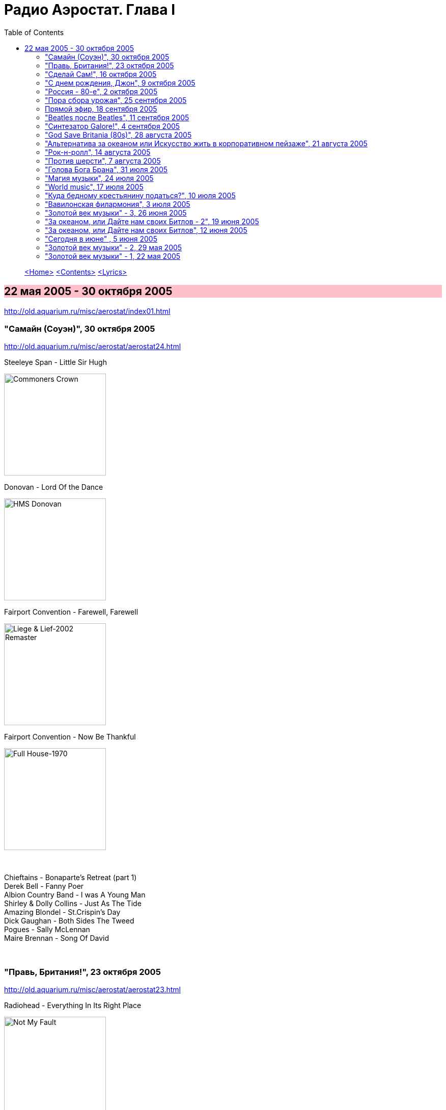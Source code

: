 = Радио Аэростат. Глава I
:toc: left

> link:aerostat.html[<Home>]
> link:toc.html[<Contents>]
> link:lyrics.html[<Lyrics>]

== 22 мая 2005 - 30 октября 2005

<http://old.aquarium.ru/misc/aerostat/index01.html>

++++
<style>
h2 {
  background-color: #FFC0CB;
}
h3 {
  clear: both;
}
</style>
++++

=== "Самайн (Соуэн)", 30 октября 2005

<http://old.aquarium.ru/misc/aerostat/aerostat24.html>

.Steeleye Span - Little Sir Hugh
image:STEELEYE SPAN/Steeleye Span - Commoners Crown/cover.jpg[Commoners Crown,200,200,role="thumb left"]

.Donovan - Lord Of the Dance
image:DONOVAN/Donovan - HMS Donovan/cover.jpg[HMS Donovan,200,200,role="thumb left"]

.Fairport Convention - Farewell, Farewell
image:FAIRPORT CONVENTION/Fairport Convention-Liege & Lief-2002 Remaster/Fairport Convention - Liege & Lief.jpg[Liege & Lief-2002 Remaster,200,200,role="thumb left"]

.Fairport Convention - Now Be Thankful
image:FAIRPORT CONVENTION/Fairport Convention-Full House-1970/Fairport Convention - Full House - front.jpg[Full House-1970,200,200,role="thumb left"]

++++
<br clear="both">
++++

[%hardbreaks]
Chieftains - Bonaparte's Retreat (part 1)
Derek Bell - Fanny Poer
Albion Country Band - I was A Young Man
Shirley & Dolly Collins - Just As The Tide
Amazing Blondel - St.Crispin's Day
Dick Gaughan - Both Sides The Tweed
Pogues - Sally McLennan
Maire Brennan - Song Of David

++++
<br clear="both">
++++

=== "Правь, Британия!", 23 октября 2005

<http://old.aquarium.ru/misc/aerostat/aerostat23.html>

.Radiohead - Everything In Its Right Place
image:RADIOHEAD/Radiohead - Not My Fault/cover.png[Not My Fault,200,200,role="thumb left"]

[%hardbreaks]
Right Said Fred - I Love You But I Don't Like You
Annie Lennox - No More I Love You's
The High Llamas - Literature Is Fluff
Oasis - Don't Look Back In Anger
Blur - Beetlebum
Ocean Colour Scene - The Circle
Looper - On The Flipside

++++
<br clear="both">
++++

=== "Сделай Сам!", 16 октября 2005

<http://old.aquarium.ru/misc/aerostat/aerostat22.html>

.Cotton Mather - Glory Eyes
image:COTTON MATHER/Cotton Mather - The Big Picture/cover.png[The Big Picture,200,200,role="thumb left"]

.Cotton Mather - link:COTTON%20MATHER/Cotton%20Mather%20-%20Kon%20Tiki/lyrics/kontiki.html#_lily_dreams_on[Lily Dreams On]
image:COTTON MATHER/Cotton Mather - Kon Tiki/Folder.jpg[Kon Tiki,200,200,role="thumb left"]

.Eels - Novocaine For the Soul
image:EELS/Eels - Beautiful Freak/Folder.jpg[Beautiful Freak,200,200,role="thumb left"]

.Red Hot Chili Peppers - Cabron
image:RED HOT CHILI PEPPERS/Red Hot Chilli Peppers - By the way/cover.jpg[By the way,200,200,role="thumb left"]

++++
<br clear="both">
++++

.Elliot Smith - XO Waltz
image:ELLIOTT SMITH/Elliott Smith - XO/cover.jpg[XO,200,200,role="thumb left"]

[%hardbreaks]
Magnetic Fields - Lets Pretend We're Bunny Rabbits
Apples In Stereo - Lying With A Friend
Beck - O Maria
Cake - Satan Is My Motor
Sixpence None The Richer - Kiss Me

++++
<br clear="both">
++++

=== "С днем рождения, Джон", 9 октября 2005

<http://old.aquarium.ru/misc/aerostat/aerostat21.html>

.Beatles - Strawberry Fields Forever
image:THE BEATLES/1967b - Magical Mystery Tour/cover.jpg[Magical Mystery Tour,200,200,role="thumb left"]

.Beatles - Happiness Is A Warm Gun
image:THE BEATLES/The Beatles - White Album CD 1/cover.jpg[White Album CD 1,200,200,role="thumb left"]

.Paul McCartney - Here Today
image:PAUL MCCARTNEY/Paul McCartney - Tug Of War/cover.jpg[Tug Of War,200,200,role="thumb left"]

[%hardbreaks]
Beatles - It Won't Be Long
Beatles - In My Life
Beatles - Tomorrow Never Knows
John Lennon - God
John Lennon - Instant Karma
John Lennon - Mind Games
George Harrison - All Those Years Ago
Beatles - Free As A Bird

++++
<br clear="both">
++++

=== "Россия - 80-е", 2 октября 2005

<http://old.aquarium.ru/misc/aerostat/aerostat20.html>

[%hardbreaks]
Санкт-Петербург - Сердце Камня
Майк Науменко - Сладкая N
Кино - Это не любовь
Наутилус Помпилиус - Монгольская степь
Настя - Белые волки
Янка - Гори, гори ясно
Александр Башлачев - Время колокольчиков
Странные Игры - Хоровод
Звуки Му - Досуги-буги
Секрет - Моя Любовь На Пятом Этаже

++++
<br clear="both">
++++

=== "Пора сбора урожая", 25 сентября 2005

<http://old.aquarium.ru/misc/aerostat/aerostat19.html>

.Sigur Ros - Glosoli
image:SIGUR ROS/Sigur Ros - Takk (V0)/Takk.jpg[Takk (V0),200,200,role="thumb left"]

.Paul McCartney - link:PAUL%20MCCARTNEY/Paul%20McCartney%20-%20Chaos%20And%20Creation%20In%20The%20Backyard/lyrics/backyard.html#_english_tea[English Tea]
image:PAUL MCCARTNEY/Paul McCartney - Chaos And Creation In The Backyard/cover.jpg[Chaos And Creation In The Backyard,200,200,role="thumb left"]

.Damien Rice - Unplayed Piano
image:DAMIEN RICE/Damien Rice/cover.jpg[Damien Rice,200,200,role="thumb left"]

[%hardbreaks]
Rolling Stones - She Saw Me Coming
Gorillaz - Last Liven Souls
Feeder - Tumble And Fall
Richard Thompson - Let It Blow
Daft Punk - Human After All
Albert Kuvezin & Yat-Kha - In-A-Gadda-Da-Vida

++++
<br clear="both">
++++

=== Прямой эфир, 18 сентября 2005

<http://old.aquarium.ru/misc/aerostat/aerostat18.html>

.Tom Petty - link:TOM%20PETTY/Tom%20Petty%20-%20Echo/lyrics/echo.html#_accused_of_love[Accused Of Love]
image:TOM PETTY/Tom Petty - Echo/cover.jpg[Echo,200,200,role="thumb left"]

.Red Hot Chili Peppers - Eskimo
image:RED HOT CHILI PEPPERS/Red Hot Chilli Peppers - Unpublished Songs/cover.jpg[Unpublished Songs,200,200,role="thumb left"]

[%hardbreaks]
Srila Gurudeva - Sri Guru Vandana
System Of A Down - Radio/Video
Mary Hopkin - Sparrow

++++
<br clear="both">
++++

=== "Beatles после Beatles", 11 сентября 2005

<http://old.aquarium.ru/misc/aerostat/aerostat17.html>

.George Harrison - My Sweet Lord
image:GEORGE HARRISON/George Harrison - Live In Japan CD2/cover.jpg[Live In Japan CD2,200,200,role="thumb left"]

.Paul McCartney - Junk
image:PAUL MCCARTNEY/Paul McCartney 1970 - McCartney/cover.jpg[McCartney,200,200,role="thumb left"]

.Paul McCartney - link:PAUL%20MCCARTNEY/Paul%20McCartney%20-%20Pipes%20Of%20Peace/lyrics/peace.html#_pipes_of_peace[Pipes Of Peace]
image:PAUL MCCARTNEY/Paul McCartney - Pipes Of Peace/image086.jpg[Pipes Of Peace,200,200,role="thumb left"]

[%hardbreaks]
John Lennon - Hold On
Ringo Starr - Weight Of The World
George Harrison - Life Itself
Paul McCartney - I'm Carrying
John Lennon - Surprise, Surprise
John Lennon - Watching The Wheels
George Harrison - Between The Devil And The Deep Blue Sea
Beatles - Real Love

++++
<br clear="both">
++++

=== "Синтезатор Galore!", 4 сентября 2005

<http://old.aquarium.ru/misc/aerostat/aerostat16.html>

.Brian Eno - By This River
image:BRIAN ENO/Brian Eno - Before & After Science/cover.jpg[Before & After Science,200,200,role="thumb left"]

.Mum - Green Grass Of Tunnel
image:MUM/Mum - Finally We Are No One/cover.jpg[Finally We Are No One,200,200,role="thumb left"]

[%hardbreaks]
Nobukazu Takemura - Fallslake
Schneider TM - Reality Check
Aphex Twin - afx237v7
Massive Attack - I Against I
Tricky - Diss Never
Klutch - Tray Buffet
Nobukazu Takemura - Wandering

++++
<br clear="both">
++++

=== "God Save Britania (80s)", 28 августа 2005

<http://old.aquarium.ru/misc/aerostat/aerostat15.html>

.Cocteau Twins - Iceblink Luck
image:Cocteau Twins/Cocteau Twins - 1991 CD Single Box Set/Cocteau Twins - 09 Iceblink Luck/covers.jpg[09 Iceblink Luck,200,200,role="thumb left"]

.Orchestral Manoeuvres in the Dark - Enola Gay
image:Orchestral Manoeuvres in the Dark/1980 - Organisation/cover.jpg[Organisation,200,200,role="thumb left"]

.Cure - Friday I'm In Love
image:THE CURE/1992 - Wish/cover.jpg[Wish,200,200,role="thumb left"]

[%hardbreaks]
Human League - Fashination
Associates - Breakfast
Soft Cell - Tainted Love
Ultravox - Reap The Wild Wind
Bowie/Queen - Under Pressure
Smiths - There's The Light That Never Goes Out

++++
<br clear="both">
++++

=== "Альтернатива за океаном или Искусство жить в корпоративном пейзаже", 21 августа 2005

<http://old.aquarium.ru/misc/aerostat/aerostat14.html>

.R.E.M. - link:REM/REM%20-%20Document/lyrics/document.html#_welcome_to_the_occupation[Welcome To The Occupation]
image:REM/REM - Document/cover.jpg[Document,200,200,role="thumb left"]

.R.E.M. - link:REM/REM%20-%20Eponymous/lyrics/eponymous.html#_it_s_the_end_of_the_world[It's The End Of The World]
image:REM/REM - Eponymous/cover.jpg[Eponymous,200,200,role="thumb left"]

.Tom Waits - link:TOM%20WAITS/Tom%20Waits%201987%20-%20Franks%20Wild%20Years/lyrics/franks.html#_innocent_when_you_dream[Innocent When You Dream]
image:TOM WAITS/Tom Waits 1987 - Franks Wild Years/cover.jpg[Franks Wild Years,200,200,role="thumb left"]

.Guided By Voices - Surgical Focus
image:Guided By Voices 1999 - Do the Collapse/cover.jpg[Do the Collapse,200,200,role="thumb left"]

++++
<br clear="both">
++++

.Tom Petty - Mary Jane's Last Dance
image:TOM PETTY/Tom Petty And The Heartbreakers - Greatest Hits/cover.jpg[Greatest Hits,200,200,role="thumb left"]

.Crowded House - Nails In My Feet
image:CROWDED HOUSE/1993 - Together Alone/front.jpg[Together Alone,200,200,role="thumb left"]

.Tom Petty - link:TOM%20PETTY/Tom%20Petty%201994%20-%20Wildflowers/lyrics/wildflowers.html#_wildflowers[Wildflowers]
image:TOM PETTY/Tom Petty 1994 - Wildflowers/cover.jpg[Wildflowers,200,200,role="thumb left"]

[%hardbreaks]
Laurie Anderson - O Superman
Cars - You Might Think

++++
<br clear="both">
++++

=== "Рок-н-ролл", 14 августа 2005

<http://old.aquarium.ru/misc/aerostat/aerostat13.html>

.Roy Orbison - Lana
image:Roy Orbison/Roy Orbison - Crying/cover.jpg[Crying,200,200,role="thumb left"]

[%hardbreaks]
Little Richard - I Hear You Knocking
Bill Haley & The Comets - Shake, Rattle and Roll
Elvis Presley - Blue Moon of Kentucky
Everly Brothers - All I Have To Do Is Dream
Neil Sedaka - Happy Birthday Sweet Sixteen
Jerry Lee Lewis - Great Balls Of Fire
Buddy Holly - Everyday
Roy Orbison - Only The Lonely
Elvis Presley - I Want You, I Need You, I Love You
Neil Sedaka - Calendar Girl
Little Richard - Tutti Frutti
Bill Haley - Rock Around The Clock
Elvis Presley - His Latest Flame

++++
<br clear="both">
++++

=== "Против шерсти", 7 августа 2005

<http://old.aquarium.ru/misc/aerostat/aerostat12.html>

.Blondie - link:Blondie%20-%20Greatest%20Hits/lyrics/blondie.html#_sunday_girl[Sunday Girl]
image:Blondie - Greatest Hits/cover.jpg[Greatest Hits,200,200,role="thumb left"]

[%hardbreaks]
System Of A Down - Chic 'N' Stu
Sex Pistols - Anarchy in the UK
Clash - I Fought The Law
Stranglers - Nice And Sleazy
Dead Kennedys - California Uber Alles
Iggy Pop - The Passenger
Specials - A Message To You, Rudy
Pogues - Sally McLennan
Prodigy - Firestarter
System Of A Down - Chop Suey!

++++
<br clear="both">
++++

=== "Голова Бога Брана", 31 июля 2005

<http://old.aquarium.ru/misc/aerostat/aerostat11.html>

.Steeleye Span - link:STEELEYE%20SPAN/Steeleye%20Span%20-%20Parcel%20Of%20Rogues/lyrics/rogues.html#_rogues_in_a_nation[Rogues in a Nation]
image:STEELEYE SPAN/Steeleye Span - Parcel Of Rogues/cover.jpg[Parcel Of Rogues,200,200,role="thumb left"]

.Silly Wizard - With Me Dog And Gun
image:SILLY WIZARD/Silly Wizard - So Many Partings/cover.jpg[So Many Partings,200,200,role="thumb left"]

.Silly Wizard - Sweet Dublin Bay
image:SILLY WIZARD/Silly Wizard - Kiss The Tears Away/cover.jpg[Kiss The Tears Away,200,200,role="thumb left"]

[%hardbreaks]
Chieftains - An Speic Seoigheach
Richard Thompson - I Feel So Good
5 Hand Reel - For a'That
Dick Gaughan - Jock Of Hazeldean
The Pogues - Streams Of Whiskey
Andy Stewart - Hold Your Tongue Dear Sally

++++
<br clear="both">
++++

=== "Магия музыки", 24 июля 2005

<http://old.aquarium.ru/misc/aerostat/aerostat10.html>

.Donovan - Hi, It's Been A Long Time
image:DONOVAN/Donovan - Hurdy Gurdy Man/cover.jpg[Hurdy Gurdy Man,200,200,role="thumb left"]

.Donovan - Lovely Day
image:DONOVAN/Donovan - Brother Sun, Sister Moon/Folder.jpg[Brother Sun Sister Moon,200,200,role="thumb left"]

.Beatles - And Your Bird Can Sing
image:THE BEATLES/1966 - Revolver/cover.jpg[Revolver,200,200,role="thumb left"]

.Mary Hopkin - Goodbye
image:MARY HOPKIN/Mary Hopkin - Those Were The Days/cover.jpg[Those Were The Days,200,200,role="thumb left"]

++++
<br clear="both">
++++

[%hardbreaks]
Tyrannosaurus Rex - Great Horse
Beatles - Here There And Everywhere
Rolling Stones - Ruby Tuesday
Traffic - Paper Sun
Kinks - Days
Idle Race - No More Sad Songs
Family - No Mule's Fool
The Who - I Can't Reach You

++++
<br clear="both">
++++

=== "World music", 17 июля 2005

<http://old.aquarium.ru/misc/aerostat/aerostat09.html>

.Krishna Das - Hara Hara Mahadev
image:KRISHNA DAS/The Greatest Hits of the Kali Yuga/cover.jpg[The Greatest Hits of the Kali Yuga,200,200,role="thumb left"]

.Juluka - Wasa Friday
image:Juluka - Ubuhle Bemvelo/cover.png[Ubuhle Bemvelo,200,200,role="thumb left"]

[%hardbreaks]
Harry Belafonte - Jamaica Farewell
Jagjit & Chitra Singh - Hey Govinda Hey Gopala
Dr. John - Ki Ya Gris Gris
Ondar - Tuva Groove
Paban Das Baul - Ki Ki Do Ya
Ryuichi Sakamoto - Okinava Song

++++
<br clear="both">
++++

=== "Куда бедному крестьянину податься?", 10 июля 2005

<http://old.aquarium.ru/misc/aerostat/aerostat08.html>

.Don McLean - link:Don%20McLean%20-%20American%20Pie/lyrics/mclean.html#_american_pie[American Pie]
image:Don McLean - American Pie/cover.jpg[American Pie,200,200,role="thumb left"]

.Cat Stevens - My Lady D'Arbanville
image:CAT STEVENS/Cat Stevens - The Very Best Of/cover.jpg[The Very Best Of,200,200,role="thumb left"]

[%hardbreaks]
T.Rex - Raw Ramp (part 1)
Cat Stevens - Ruby Love
Don McLean - Vincent
Thin Lizzie - Whiskey In The Jar
David Bowie - Life On Mars
Slade - Far Far Away
T.Rex - Ballrooms Of Mars

++++
<br clear="both">
++++

=== "Вавилонская филармония", 3 июля 2005

<http://old.aquarium.ru/misc/aerostat/aerostat07.html>

.Jethro Tull - link:JETHRO%20TULL/1972%20%20Thick%20As%20A%20Brick/lyrics/brick.html[Thick As A Brick] 
image:JETHRO TULL/1972  Thick As A Brick/cover.jpg[Thick As A Brick,200,200,role="thumb left"]

.Robert Wyatt - Sea Song
image:ROBERT WYATT/Robert Wyatt - Rock Bottom/Folder.gif[Rock Bottom,200,200,role="thumb left"]

[%hardbreaks]
Electric Light Orchestra - I Can't Get It Out Of My Head
Gentle Giant - Advent Of Panurg
Emerson, Lake & Palmer - Endless Enigma
Terry Riley - Lazy Afternoon
Kraftwerk - Radioactivity

++++
<br clear="both">
++++

=== "Золотой век музыки" - 3, 26 июня 2005

<http://old.aquarium.ru/misc/aerostat/aerostat06.html>

.Procol Harum - Magdalene (My Regal Zonophone)
image:PROCOL HARUM/1968 - Shine On Brightly/cover.jpg[Shine On Brightly,200,200,role="thumb left"]

.Donovan - link:DONOVAN/Donovan%20-%20Brother%20Sun,%20Sister%20Moon/lyrics/moon.html#_brother_sun_sister_moon[Brother Sun, Sister Moon]
image:DONOVAN/Donovan - Brother Sun, Sister Moon/Folder.jpg[Brother Sun Sister Moon,200,200,role="thumb left"]

[%hardbreaks]
Idle Race - Follow Me Follow
Move - Blackberry Way
Scaffold - Lily The Pink
Herman's Hermits - No Milk Today
The Troggs - Love Is All Around
Cream - White Room
The Small Faces - Itchikoo Park
Manfred Mann - My Name Is Jack
Chad & Jeremy - Summer Song

++++
<br clear="both">
++++

=== "За океаном, или Дайте нам своих Битлов - 2", 19 июня 2005

<http://old.aquarium.ru/misc/aerostat/aerostat05.html>

.Simon & Garfunkel - link:SIMON%20&%20GARFUNKEL/Simon%20&%20Garfunkel%20-%20Parsley,%20Sage,%20Rosemary%20and%20Thyme/lyrics/parsley.html#_scarborough_fair_canticle[Scarborough Fair]
image:SIMON & GARFUNKEL/Simon & Garfunkel - Parsley, Sage, Rosemary and Thyme/cover.jpg[Parsley Sage Rosemary and Thyme,200,200,role="thumb left"]

.Doors - link:DOORS/1968%20-%20Waiting%20For%20The%20Sun/lyrics/waiting.html#_love_street[Love Street]
image:DOORS/1968 - Waiting For The Sun/Waiting For The Sun.jpg[Waiting For The Sun,200,200,role="thumb left"]

.Velvet Underground - link:Velvet%20Undeground/Velvet%20Underground%20-%20The%20Best%20of%20the%20Velvet%20Underground/lyrics/velvet.html#_stephanie_says[Stephanie Says]
image:Velvet Undeground/Velvet Underground - The Best of the Velvet Underground/cover.jpg[The Best of the Velvet Underground,200,200,role="thumb left"]

.Beach Boys - Heroes And Villains
image:The Beach Boys/Smiley Smile/folder.jpg[Smiley Smile,200,200,role="thumb left"]

++++
<br clear="both">
++++

.The Mamas And The Papas - Dream A Little Dream For Me
image:THE MAMAS AND THE PAPAS/The Mamas & The Papas - Greatest Hits/cover.jpg[Greatest Hits,200,200,role="thumb left"]

[%hardbreaks]
The Left Banke - Pretty Ballerina
Captain Beefheart - My Human Gets Me Blues
Melanie - Baby Day
Monkees - We're the Monkees
Sopwith Camel - Hello Hello
Beach Boys - Good Vibrations

++++
<br clear="both">
++++

=== "За океаном, или Дайте нам своих Битлов", 12 июня 2005

<http://old.aquarium.ru/misc/aerostat/aerostat04.html>

.Bob Dylan - link:BOB%20DYLAN/Bob%20Dylan%201963%20-%20Blowing%20In%20The%20Wind/lyrics/blowing.html#_i_want_you[I Want You]
image:BOB DYLAN/Bob Dylan 1963 - Blowing In The Wind/cover.jpg[Blowing In The Wind,200,200,role="thumb left"]

.Loving Spoonful - Butchie's Tune
image:Lovin Spoonful - Daydream/cover.jpg[Daydream,200,200,role="thumb left"]

.Joni Mitchell - Songs to Aging Children Come
image:JONI MITCHELL/Joni Mitchell - Clouds/cover.jpg[Clouds,200,200,role="thumb left"]

.The Mamas And The Papas - Monday Monday
image:THE MAMAS AND THE PAPAS/The Mamas & The Papas - Greatest Hits/cover.jpg[Greatest Hits,200,200,role="thumb left"]

++++
<br clear="both">
++++

.Grateful Dead - Uncle John's Band
image:GRATEFUL DEAD/Grateful Dead - Workingman_s Dead/Folder.jpg[Workingman_s Dead,200,200,role="thumb left"]

[%hardbreaks]
Byrds - Wild Mountain Thyme
Iron Butterfly - Her Favourite Style
Buffalo Springfield - For What it's worth
Frank Zappa - Brown Shoes Dont Make It

++++
<br clear="both">
++++

=== "Сегодня в июне" , 5 июня 2005

<http://old.aquarium.ru/misc/aerostat/aerostat03.html>

.Eels - link:EELS/Eels%20-%20Blinking%20Lights%20And%20Other%20Revelations/lyrics/blinking.html#_trouble_with_dreams[Trouble with Dreams]
image:EELS/Eels - Blinking Lights And Other Revelations/Folder.jpg[Blinking Lights And Other Revelations,200,200,role="thumb left"]

.Múm - An Island of Children's Children
image:MUM/Mum - Summer Make Good/cover.jpg[Summer Make Good,200,200,role="thumb left"]

.Damien Rice - Older Chests
image:DAMIEN RICE/Damien Rice - O/Damien_Rice_O_album_cover.jpg[O,200,200,role="thumb left"]

.Beck - Send a Message to Her
image:BECK/Guero/cover.jpg[Guero,200,200,role="thumb left"]

++++
<br clear="both">
++++

[%hardbreaks]
Beats for Beginners - Kill All DJs
Максим Леонидов - Основы фен-шуя
Mouse on Mars - Mine Is in Yours
System of a Down - B.Y.O.B.

++++
<br clear="both">
++++

=== "Золотой век музыки" - 2, 29 мая 2005

<http://old.aquarium.ru/misc/aerostat/aerostat02.html>

.Jethro Tull - Reasons For Waiting
image:JETHRO TULL/Jethro Tull - Stand Up/cover.jpg[Stand Up,200,200,role="thumb left"]

.Mary Hopkin - The Honeymoon Song
image:MARY HOPKIN/Mary Hopkin - Post Card/cover.jpg[Post Card,200,200,role="thumb left"]

.Incredible String Band - Water Song
image:Incredible String Band/Incredible String Band - The Hangmans Beautiful Daughter/cover.jpg[The Hangmans Beautiful Daughter,200,200,role="thumb left"]

.New Vaudeville Band - I Was Lord Kitchener's Valet
image:New Vaudeville Band - Winchester Cathedral/cover.jpg[Winchester Cathedral,200,200,role="thumb left"]

++++
<br clear="both">
++++

[%hardbreaks]
The Who - Happy Jack
Traffic - Berkshire Poppies
Artur Brown - Child Of My Kingdom
Rolling Stones - Back Street Girl
The Hollies - Ye Olde Toffee Shoppe
Seekers - Georgie Girl

++++
<br clear="both">
++++

=== "Золотой век музыки" - 1, 22 мая 2005

<http://old.aquarium.ru/misc/aerostat/aerostat01.html>

.Beatles - link:THE%20BEATLES/1966%20-%20Revolver/lyrics/revolver.html#_i_m_only_sleeping[I'm Only Sleeping]
image:THE%20BEATLES/1966%20-%20Revolver/cover.jpg[Revolver,200,200,role="thumb left"]

.Donovan - link:DONOVAN/Donovan%20-%20Greatest%20Hits/lyrics/greatest.html#_mellow_yellow[Mellow Yellow]
image:DONOVAN/Donovan - Greatest Hits/cover.jpg[Greatest Hits,200,200,role="thumb left"]

.Shirley & Dolly Collins - Rambleaway
image:Shirley & Dolly Collins - Anthems in Eden/folder.jpg[Anthems in Eden,200,200,role="thumb left"]

.T.Rex - Diamond Meadows 
image:T-REX/T-Rex/cover.jpg[T.Rex,200,200,role="thumb left"]

++++
<br clear="both">
++++

[%hardbreaks]
Kinks - Waterloo Sunset
Jimi Hendrix - Are You Experienced
Eric Burdon & The Animals - Orange & Red Beams
Family - Drowned In Wine
Peter & Gordon - Lady Godiva

---

> link:aerostat.html[<Home>]
> link:toc.html[<Contents>]
> link:lyrics.html[<Lyrics>]
